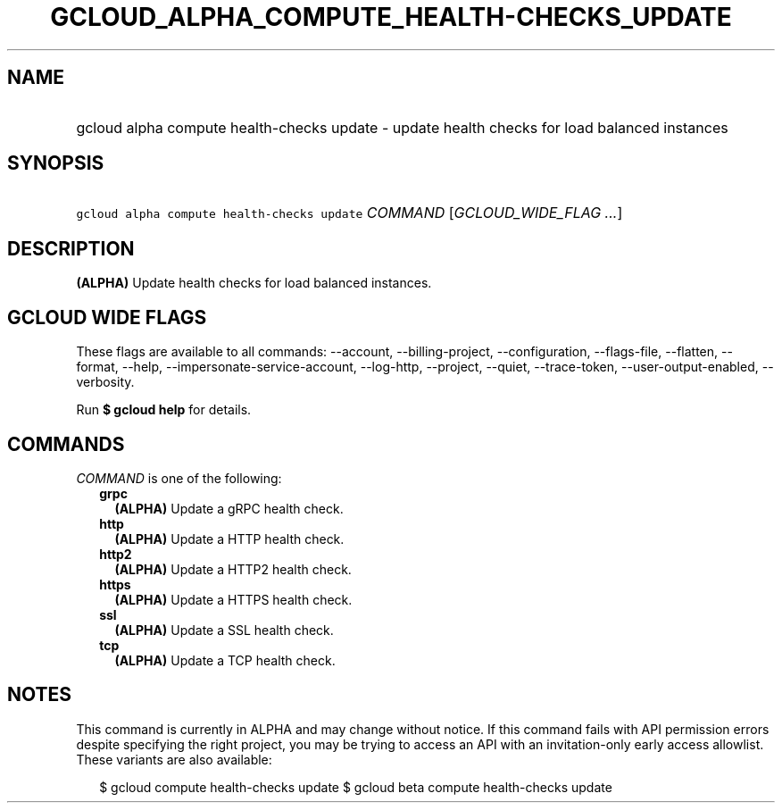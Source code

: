 
.TH "GCLOUD_ALPHA_COMPUTE_HEALTH\-CHECKS_UPDATE" 1



.SH "NAME"
.HP
gcloud alpha compute health\-checks update \- update health checks for load balanced instances



.SH "SYNOPSIS"
.HP
\f5gcloud alpha compute health\-checks update\fR \fICOMMAND\fR [\fIGCLOUD_WIDE_FLAG\ ...\fR]



.SH "DESCRIPTION"

\fB(ALPHA)\fR Update health checks for load balanced instances.



.SH "GCLOUD WIDE FLAGS"

These flags are available to all commands: \-\-account, \-\-billing\-project,
\-\-configuration, \-\-flags\-file, \-\-flatten, \-\-format, \-\-help,
\-\-impersonate\-service\-account, \-\-log\-http, \-\-project, \-\-quiet,
\-\-trace\-token, \-\-user\-output\-enabled, \-\-verbosity.

Run \fB$ gcloud help\fR for details.



.SH "COMMANDS"

\f5\fICOMMAND\fR\fR is one of the following:

.RS 2m
.TP 2m
\fBgrpc\fR
\fB(ALPHA)\fR Update a gRPC health check.

.TP 2m
\fBhttp\fR
\fB(ALPHA)\fR Update a HTTP health check.

.TP 2m
\fBhttp2\fR
\fB(ALPHA)\fR Update a HTTP2 health check.

.TP 2m
\fBhttps\fR
\fB(ALPHA)\fR Update a HTTPS health check.

.TP 2m
\fBssl\fR
\fB(ALPHA)\fR Update a SSL health check.

.TP 2m
\fBtcp\fR
\fB(ALPHA)\fR Update a TCP health check.


.RE
.sp

.SH "NOTES"

This command is currently in ALPHA and may change without notice. If this
command fails with API permission errors despite specifying the right project,
you may be trying to access an API with an invitation\-only early access
allowlist. These variants are also available:

.RS 2m
$ gcloud compute health\-checks update
$ gcloud beta compute health\-checks update
.RE

